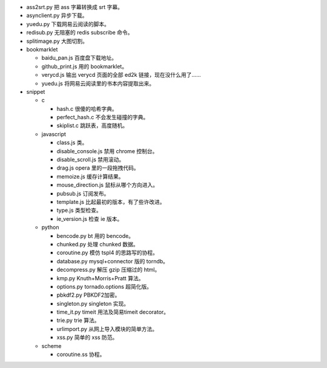 + ass2srt.py 把 ass 字幕转换成 srt 字幕。
+ asynclient.py 异步下载。
+ yuedu.py 下载网易云阅读的脚本。
+ redisub.py 无阻塞的 redis subscribe 命令。
+ splitimage.py 大图切割。


+ bookmarklet

  - baidu_pan.js 百度盘下载地址。
  - github_print.js 用的 bookmarklet。
  - verycd.js 输出 verycd 页面的全部 ed2k 链接，现在没什么用了……
  - yuedu.js 将网易云阅读里的书本内容提取出来。



+ snippet

  - c

    + hash.c 很傻的哈希字典。
    + perfect_hash.c 不会发生碰撞的字典。
    + skiplist.c 跳跃表，高度随机。

  - javascript

    + class.js 类。
    + disable_console.js 禁用 chrome 控制台。
    + disable_scroll.js 禁用滚动。
    + drag.js opera 里的一段拖拽代码。
    + memoize.js 缓存计算结果。
    + mouse_direction.js 鼠标从哪个方向进入。
    + pubsub.js 订阅发布。
    + template.js 比起最初的版本，有了些许改进。
    + type.js 类型检查。
    + ie_version.js 检查 ie 版本。

  - python

    + bencode.py bt 用的 bencode。
    + chunked.py 处理 chunked 数据。
    + coroutine.py 模仿 tspl4 的思路写的协程。
    + database.py mysql+connector 版的 torndb。
    + decompress.py 解压 gzip 压缩过的 html。
    + kmp.py Knuth+Morris+Pratt 算法。
    + options.py tornado.options 超简化版。
    + pbkdf2.py PBKDF2加密。
    + singleton.py singleton 实现。
    + time_it.py timeit 用法及简易timeit decorator。
    + trie.py trie 算法。
    + urlimport.py 从网上导入模块的简单方法。
    + xss.py 简单的 xss 防范。

  - scheme

    + coroutine.ss 协程。
